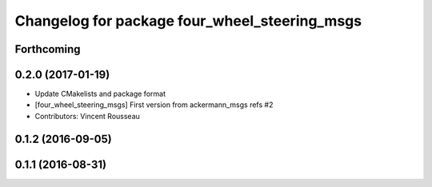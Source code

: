 ^^^^^^^^^^^^^^^^^^^^^^^^^^^^^^^^^^^^^^^^^^^^^^
Changelog for package four_wheel_steering_msgs
^^^^^^^^^^^^^^^^^^^^^^^^^^^^^^^^^^^^^^^^^^^^^^

Forthcoming
-----------

0.2.0 (2017-01-19)
------------------
* Update CMakelists and package format
* [four_wheel_steering_msgs] First version from ackermann_msgs refs #2
* Contributors: Vincent Rousseau

0.1.2 (2016-09-05)
------------------

0.1.1 (2016-08-31)
------------------
